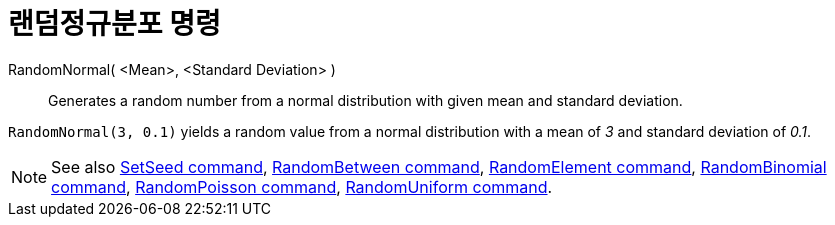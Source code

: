 = 랜덤정규분포 명령
:page-en: commands/RandomNormal
ifdef::env-github[:imagesdir: /ko/modules/ROOT/assets/images]

RandomNormal( <Mean>, <Standard Deviation> )::
  Generates a random number from a normal distribution with given mean and standard deviation.

[EXAMPLE]
====

`++RandomNormal(3, 0.1)++` yields a random value from a normal distribution with a mean of _3_ and standard deviation of
_0.1_.

====

[NOTE]
====

See also xref:/s_index_php?title=SetSeed_Command_action=edit_redlink=1.adoc[SetSeed command],
xref:/s_index_php?title=RandomBetween_Command_action=edit_redlink=1.adoc[RandomBetween command],
xref:/s_index_php?title=RandomElement_Command_action=edit_redlink=1.adoc[RandomElement command],
xref:/s_index_php?title=RandomBinomial_Command_action=edit_redlink=1.adoc[RandomBinomial command],
xref:/s_index_php?title=RandomPoisson_Command_action=edit_redlink=1.adoc[RandomPoisson command],
xref:/s_index_php?title=RandomUniform_Command_action=edit_redlink=1.adoc[RandomUniform command].

====
